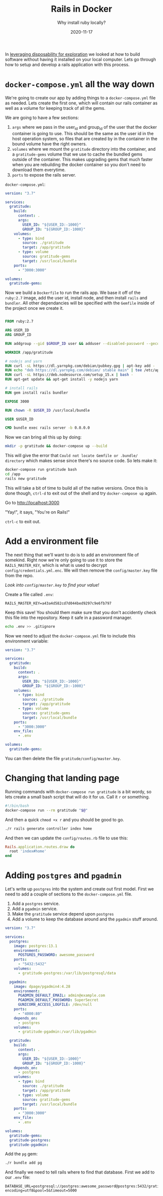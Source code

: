 #+title: Rails in Docker
#+subtitle: Why install ruby locally?
#+tags: rails, docker, transient
#+date: 2020-11-17

In [[https://willschenk.com/articles/2020/leveraging_disposability_for_exploration/][leveraging disposability for exploration]] we looked at how to build
software without having it installed on your local computer.  Lets go
through how to setup and develop a rails application with this
process.

* =docker-compose.yml= all the way down

We're going to create our app by adding things to a =docker-compose.yml=
file as needed.  Lets create the first one, which will contain our
rails container as well as a volume for keeping track of all the gems.

We are going to have a few sections:

1. =args= where we pass in the user_id and group_id of the user that the
   docker container is going to use.  This should be the same as the
   user id in the host operation system, so files that are created by
   in the container in the bound volume have the right owners.
2. =volumes= where we mount the =gratitude= directory into the container,
   and a =gratitude-gems= volume that we use to cache the bundled gems
   outside of the container.  This makes upgrading gems that much
   faster when you are rebuilding the docker container so you don't
   need to download them everytime.
3. =ports= to expose the rails server.

=docker-compose.yml=:
#+begin_src yaml :tangle docker-compose.yml.1
version: "3.7"

services:
  gratitude:
    build:
      context: .
      args:
        USER_ID: "${USER_ID:-1000}"
        GROUP_ID: "${GROUP_ID:-1000}"
    volumes:
      - type: bind
        source: ./gratitude
        target: /app/gratitude
      - type: volume
        source: gratitude-gems
        target: /usr/local/bundle
    ports:
      - "3000:3000"

volumes:
  gratitude-gems: 
#+end_src

Now we build a =Dockerfile= to run the rails app.  We base it off of the
=ruby:2.7= image, add the user id, install node, and then install =rails=
and =bundler=.  All other dependancies will be specified with the
=Gemfile= inside of the project once we create it.

#+begin_src Dockerfile :tangle Dockerfile

FROM ruby:2.7

ARG USER_ID
ARG GROUP_ID

RUN addgroup --gid $GROUP_ID user && adduser --disabled-password --gecos '' --uid $USER_ID --gid $GROUP_ID user

WORKDIR /app/gratitude

# nodejs and yarn
RUN curl -sL https://dl.yarnpkg.com/debian/pubkey.gpg | apt-key add -
RUN echo "deb https://dl.yarnpkg.com/debian/ stable main" | tee /etc/apt/sources.list.d/yarn.list
RUN curl -sL https://deb.nodesource.com/setup_15.x | bash -
RUN apt-get update && apt-get install -y nodejs yarn

# install rails
RUN gem install rails bundler

EXPOSE 3000

RUN chown -R $USER_ID /usr/local/bundle

USER $USER_ID

CMD bundle exec rails server -b 0.0.0.0
#+end_src

Now we can bring all this up by doing:

#+begin_src bash
mkdir -p gratitude && docker-compose up --build 
#+end_src

This will give the error that =Could not locate Gemfile or .bundle/
directory= which makes sense since there's no source code.  So lets
make it:

#+begin_src bash
docker-compose run gratitude bash
cd /app
rails new gratitude
#+end_src

This will take a bit of time to build all of the native versions.
Once this is done though, =ctrl-d= to exit out of the shell and try
=docker-compose up= again.

Go to http://localhost:3000

"Yay!", it says, "You're on Rails!"

=ctrl-c= to exit out.

* Add a environment file

The next thing that we'll want to do is to add an environment file of
somekind.  Right now we're only going to use it to store the
=RAILS_MASTER_KEY=, which is what is used to decrypt
=config/credentials.yml.enc=.  We will then remove the =config/master.key=
file from the repo.

/Look into =config/master.key= to find your value!/

Create a file called =.env=:
#+begin_src env :tangle .env
RAILS_MASTER_KEY=a43a4d582cd7d044bed9297c9e6fb797
#+end_src

Keep this save! You should them make sure that you don't accidently
check this file into the repository.  Keep it safe in a password
manager.

#+begin_src bash
echo .env >> .gitignore
#+end_src

Now we need to adjust the =docker-compose.yml= file to include this
environment variable:

#+begin_src yaml :tangle docker-compose.yml.2
version: "3.7"

services:
  gratitude:
    build:
      context: .
      args:
        USER_ID: "${USER_ID:-1000}"
        GROUP_ID: "${GROUP_ID:-1000}"
    volumes:
      - type: bind
        source: ./gratitude
        target: /app/gratitude
      - type: volume
        source: gratitude-gems
        target: /usr/local/bundle
    ports:
      - "3000:3000"
    env_file:
      - .env

volumes:
  gratitude-gems: 
#+end_src

You can then delete the file =gratitude/config/master.key=.

* Changing that landing page

Running commands with =docker-compose run gratitude= is a bit wordy, so
lets create a small bash script that will do it for us.  Call it =r= or
something.

#+begin_src bash
#!/bin/bash
docker-compose run --rm gratitude "$@"
#+end_src

And then a quick =chmod +x r= and you should be good to go.

#+begin_src bash
./r rails generate controller index home
#+end_src

And then we can update the =config/routes.rb= file to use this:

#+begin_src ruby 
Rails.application.routes.draw do
  root 'index#home'
end
#+end_src

* Adding =postgres= and =pgadmin=

Let's write up =postgres= into the system and create out first model.
First we need to add a couple of sections to the =docker-compose.yml=
file.

1. Add a =postgres= service.
2. Add a =pgadmin= service.
3. Make the =gratitude= service depend upon =postgres=
3. Add a volume to keep the database around and the =pgadmin= stuff around.

#+begin_src yaml :tangle docker-compose.yml.3
version: "3.7"

services:
  postgres:
    image: postgres:13.1
    environment:
      POSTGRES_PASSWORD: awesome_password
    ports:
      - "5432:5432"
    volumes:
      - gratitude-postgres:/var/lib/postgresql/data

  pgadmin:
    image: dpage/pgadmin4:4.28
    environment:
      PGADMIN_DEFAULT_EMAIL: admin@example.com
      PGADMIN_DEFAULT_PASSWORD: SuperSecret
      GUNICORN_ACCESS_LOGFILE: /dev/null
    ports:
      - "4000:80"
    depends_on:
      - postgres
    volumes:
      - gratitude-pgadmin:/var/lib/pgadmin

  gratitude:
    build:
      context: .
      args:
        USER_ID: "${USER_ID:-1000}"
        GROUP_ID: "${GROUP_ID:-1000}"
    depends_on:
      - postgres
    volumes:
      - type: bind
        source: ./gratitude
        target: /app/gratitude
      - type: volume
        source: gratitude-gems
        target: /usr/local/bundle
    ports:
      - "3000:3000"
    env_file:
      - .env

volumes:
  gratitude-gems: 
  gratitude-postgres:
  gratitude-pgadmin:
#+end_src

Add the =pg= gem:

#+begin_src bash
./r bundle add pg
#+end_src

And finally we need to tell rails where to find that database.  First
we add to our =.env= file:

#+begin_src .env :tangle .env
DATABASE_URL=postgresql://postgres:awesome_password@postgres:5432/gratitude?encoding=utf8&pool=5&timeout=5000
#+end_src

Now we can create a simple model

#+begin_src bash
./r rails g scaffold project name:string repo:string
#+end_src

And then we can set it up and start it up:

#+begin_src bash
./r rake db:reset
./r rake db:migrate
docker-compose up
#+end_src

And see the glory that is http://localhost:3000/projects

* Adding in =redis= and =sidekiq=

Another common set of things in the environment is =redis= and =sidekiq=.
These are both additions to the =docker-compose.yml= file.  One is an
entry for the =redis= service (and it's added volume) and the other is a
another container, with the same =Dockerfile= as the rails app, but with
a slightly different command.  Lets look at adding that now.

First we need to add some gems

#+begin_src bash
./r bundle add sidekiq
./r bundle add redis-rails
#+end_src

Lets configure sidekiq and the redis cache in =config/initializers/sidekiq.rb=:

#+begin_src ruby :tangle gratitude/config/initializers/sidekiq.rb
Rails.application.config.cache_store = :redis_store, ENV['CACHE_URL'],
                         { namespace: 'gratitude::cache' }
Rails.application.config.active_job.queue_adapter = :sidekiq
Sidekiq.configure_server do |config|
  config.redis = {url: ENV['JOB_WORKER_URL']}
end
#+end_src

And in our good old =.env=, point to our new fancy redis server:

#+begin_src env :tangle .env
REDIS_URL=redis://redis:6379/0
CACHE_URL=redis://redis:6379/0
JOB_WORKER_URL=redis://redis:6379/0
#+end_src

And the add everything to =docker-compose.yml=:

#+begin_src yaml :tangle docker-compose.yml
version: "3.7"

services:
  postgres:
    image: postgres:13.1
    environment:
      POSTGRES_PASSWORD: awesome_password
    ports:
      - "5432:5432"
    volumes:
      - gratitude-postgres:/var/lib/postgresql/data

  pgadmin:
    image: dpage/pgadmin4:4.28
    environment:
      PGADMIN_DEFAULT_EMAIL: admin@example.com
      PGADMIN_DEFAULT_PASSWORD: SuperSecret
      GUNICORN_ACCESS_LOGFILE: /dev/null
    ports:
      - "4000:80"
    depends_on:
      - postgres
    volumes:
      - gratitude-pgadmin:/var/lib/pgadmin

  redis:
    image: 
  redis:
    image: redis:6.0.9
    ports:
      - '6379:6379'
    volumes:
      - gratitude-redis:/var/lib/redis/data

  gratitude:
    build:
      context: .
      args:
        USER_ID: "${USER_ID:-1000}"
        GROUP_ID: "${GROUP_ID:-1000}"
    depends_on:
      - postgres
      - redis
    volumes:
      - type: bind
        source: ./gratitude
        target: /app/gratitude
      - type: volume
        source: gratitude-gems
        target: /usr/local/bundle
    ports:
      - "3000:3000"
    env_file:
      - .env

  sidekiq:
    build:
      context: .
      args:
        USER_ID: "${USER_ID:-1000}"
        GROUP_ID: "${GROUP_ID:-1000}"
    command: bundle exec sidekiq
    depends_on:
      - postgres
      - redis
    volumes:
      - type: bind
        source: ./gratitude
        target: /app/gratitude
      - type: volume
        source: gratitude-gems
        target: /usr/local/bundle
    env_file:
      - .env

volumes:
  gratitude-gems: 
  gratitude-postgres:
  gratitude-pgadmin:
  gratitude-redis:
#+end_src

And if you want to have a nice =sidekiq= admin, add the following to your =config/routes.rb= file:

#+begin_src ruby
require 'sidekiq/web'
mount Sidekiq::Web => '/sidekiq'
#+end_src

* Finally

And when you are done with whatever you are doing:

#+begin_src bash
$ docker-compose down
Stopping rails_in_docker_gratitude_1 ... done
Stopping rails_in_docker_sidekiq_1   ... done
Stopping rails_in_docker_redis_1     ... done
Stopping rails_in_docker_pgadmin_1   ... done
Stopping rails_in_docker_postgres_1  ... done
Removing rails_in_docker_gratitude_1 ... done
Removing rails_in_docker_sidekiq_1   ... done
Removing rails_in_docker_redis_1     ... done
Removing rails_in_docker_pgadmin_1   ... done
Removing rails_in_docker_postgres_1  ... done
Removing network rails_in_docker_default
#+end_src

Everything but the volumes are removed.  If you really want to get
aggressive you can =docker system df -v= which will show you everything
that's on your system, and you can blow everything away (less the
volumes) but using =docker system prune --all= -- be sure to [[https://docs.docker.com/engine/reference/commandline/system_prune/][read the
documentation first!]].


* References

1. [[https://willschenk.com/articles/2020/leveraging_disposability_for_exploration/][Leveraging disposability for exploration]]
2. [[https://semaphoreci.com/community/tutorials/dockerizing-a-ruby-on-rails-application][dockerizing a rails application]]
3. [[https://guides.rubyonrails.org/getting_started.html][Rails Getting Started]] 
4. [[https://docs.docker.com/engine/reference/commandline/system_prune/][=docker system prune= documentation]]
5. [[https://github.com/nodesource/distributions/blob/master/README.md][NodeSource Binary Distributions]]

# Local Variables:
# eval: (add-hook 'after-save-hook (lambda ()(org-babel-tangle)) nil t)
# End:

